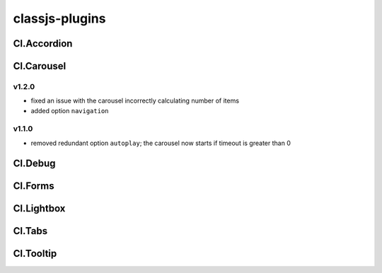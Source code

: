 ===============
classjs-plugins
===============

Cl.Accordion
============

Cl.Carousel
===========

v1.2.0
------
- fixed an issue with the carousel incorrectly calculating number of items
- added option ``navigation``

v1.1.0
------
- removed redundant option ``autoplay``; the carousel now starts if timeout is greater than 0


Cl.Debug
===========



Cl.Forms
===========



Cl.Lightbox
===========




Cl.Tabs
=======



Cl.Tooltip
==========